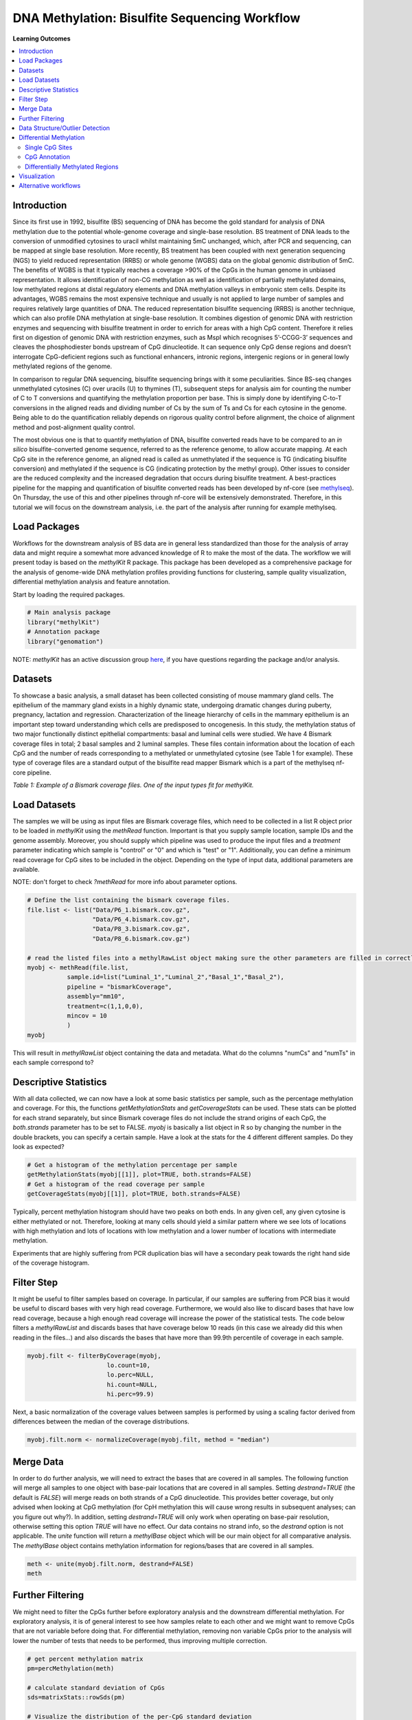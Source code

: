 .. raw:: html

   <script type="text/x-mathjax-config">
   MathJax.Hub.Config({
       tex2jax: {
           inlineMath: [['$','$'], ['\\(','\\)']],
           skipTags: ['script', 'noscript', 'style', 'textarea', 'pre'] // removed 'code' entry
       }
   });
   MathJax.Hub.Queue(function() {
       var all = MathJax.Hub.getAllJax(), i;
       for(i = 0; i < all.length; i += 1) {
           all[i].SourceElement().parentNode.className += ' has-jax';
       }
   });
   </script>
   <script type="text/javascript" src="https://cdnjs.cloudflare.com/ajax/libs/mathjax/2.7.4/MathJax.js?config=TeX-AMS_HTML-full"></script>


DNA Methylation: Bisulfite Sequencing Workflow
==============================================

**Learning Outcomes**

.. Contents
.. ========

.. contents:: 
    :local:

Introduction
------------

Since its first use in 1992, bisulfite (BS) sequencing of DNA has become the gold standard for analysis of DNA methylation due to the potential whole-genome coverage and single-base resolution. BS treatment of DNA leads to the conversion of unmodified cytosines to uracil whilst maintaining 5mC unchanged, which, after PCR and sequencing, can be mapped at single base resolution. More recently, BS treatment has been coupled with next generation sequencing (NGS) to yield reduced representation (RRBS) or whole genome (WGBS) data on the global genomic distribution of 5mC. The benefits of WGBS is that it typically reaches a coverage >90% of the CpGs in the human genome in unbiased representation. It allows identification of non-CG methylation as well as identification of partially methylated domains, low methylated regions at distal regulatory elements and DNA methylation valleys in embryonic stem cells. Despite its advantages, WGBS remains the most expensive technique and usually is not applied to large number of samples and requires relatively large quantities of DNA. The reduced representation bisulfite sequencing (RRBS) is another technique, which can also profile DNA methylation at single-base resolution. It combines digestion of genomic DNA with restriction enzymes and sequencing with bisulfite treatment in order to enrich for areas with a high CpG content. Therefore it relies first on digestion of genomic DNA with restriction enzymes, such as MspI which recognises 5’-CCGG-3’ sequences and cleaves the phosphodiester bonds upstream of CpG dinucleotide. It can sequence only CpG dense regions and doesn’t interrogate CpG-deficient regions such as functional enhancers, intronic regions, intergenic regions or in general lowly methylated regions of the genome. 

In comparison to regular DNA sequencing, bisulfite sequencing brings with it some peculiarities. Since BS-seq changes unmethylated cytosines (C) over uracils (U) to thymines (T), subsequent steps for analysis aim for counting the number of C to T conversions and quantifying the methylation proportion per base. This is simply done by identifying C-to-T conversions in the aligned reads and dividing number of Cs by the sum of Ts and Cs for each cytosine in the genome. Being able to do the quantification reliably depends on rigorous quality control before alignment, the choice of alignment method and post-alignment quality control. 

The most obvious one is that to quantify methylation of DNA, bisulfite converted reads have to be compared to an *in silico* bisulfite-converted genome sequence, referred to as the reference genome, to allow accurate mapping. At each CpG site in the reference genome, an aligned read is called as unmethylated if the sequence is TG (indicating bisulfite conversion) and methylated if the sequence is CG (indicating protection by the methyl group). Other issues to consider are the reduced complexity and the increased degradation that occurs during bisulfite treatment. A best-practices pipeline for the mapping and quantification of bisulfite converted reads has been developed by nf-core (see `methylseq <https://nf-co.re/methylseq>`_\ ). On Thursday, the use of this and other pipelines through nf-core will be extensively demonstrated. Therefore, in this tutorial we will focus on the downstream analysis, i.e. the part of the analysis after running for example methylseq. 

Load Packages
-------------

Workflows for the downstream analysis of BS data are in general less standardized than those for the analysis of array data and might require a somewhat more advanced knowledge of R to make the most of the data. The workflow we will present today is based on the *methylKit* R package. This package has been developed as a comprehensive package for the analysis of genome-wide DNA methylation profiles providing functions for clustering, sample quality visualization, differential methylation analysis and feature annotation. 

Start by loading the required packages.

.. code-block:: r

   # Main analysis package
   library("methylKit")
   # Annotation package
   library("genomation")

NOTE: *methylKit* has an active discussion group `here <https://groups.google.com/g/methylkit_discussion>`_\ , if you have questions regarding the package and/or analysis.

Datasets
--------

To showcase a basic analysis, a small dataset has been collected consisting of mouse mammary gland cells. The epithelium of the mammary gland exists in a highly dynamic state, undergoing dramatic changes during puberty, pregnancy, lactation and regression. Characterization of the lineage hierarchy of cells in the mammary epithelium is an important step toward understanding which cells are predisposed to oncogenesis. In this study, the methylation status of two major functionally distinct epithelial compartments: basal and luminal cells were studied. We have 4 Bismark coverage files in total; 2 basal samples and 2 luminal samples. These files contain information about the location of each CpG and the number of reads corresponding to a methylated or unmethylated cytosine (see Table 1 for example). These type of coverage files are a standard output of the bisulfite read mapper Bismark which is a part of the methylseq nf-core pipeline. 


.. image:: Figures/coverage.png
   :target: Figures/coverage.png
   :alt: 

*Table 1: Example of a Bismark coverage files. One of the input types fit for methylKit.*

Load Datasets
-------------

The samples we will be using as input files are Bismark coverage files, which need to be collected in a list R object prior to be loaded in *methylKit* using the *methRead* function. Important is that you supply sample location, sample IDs and the genome assembly. Moreover, you should supply which pipeline was used to produce the input files and a *treatment* parameter indicating which sample is "control" or "0" and which is "test" or "1". Additionally, you can define a minimum read coverage for CpG sites to be included in the object. Depending on the type of input data, additional parameters are available.

NOTE: don't forget to check *?methRead* for more info about parameter options.

.. code-block:: r

   # Define the list containing the bismark coverage files.
   file.list <- list("Data/P6_1.bismark.cov.gz", 
                     "Data/P6_4.bismark.cov.gz", 
                     "Data/P8_3.bismark.cov.gz", 
                     "Data/P8_6.bismark.cov.gz")

   # read the listed files into a methylRawList object making sure the other parameters are filled in correctly.
   myobj <- methRead(file.list,
              sample.id=list("Luminal_1","Luminal_2","Basal_1","Basal_2"),
              pipeline = "bismarkCoverage",
              assembly="mm10",
              treatment=c(1,1,0,0),
              mincov = 10
              )
   myobj

This will result in *methylRawList* object containing the data and metadata. What do the columns "numCs" and "numTs" in each sample correspond to?

Descriptive Statistics
----------------------

With all data collected, we can now have a look at some basic statistics per sample, such as the percentage methylation and coverage. For this, the functions *getMethylationStats* and *getCoverageStats* can be used. These stats can be plotted for each strand separately, but since Bismark coverage files do not include the strand origins of each CpG, the *both.strands* parameter has to be set to FALSE.  *myobj* is basically a list object in R so by changing the number in the double brackets, you can specify a certain sample. Have a look at the stats for the 4 different different samples. Do they look as expected? 

.. code-block:: r

   # Get a histogram of the methylation percentage per sample
   getMethylationStats(myobj[[1]], plot=TRUE, both.strands=FALSE)
   # Get a histogram of the read coverage per sample
   getCoverageStats(myobj[[1]], plot=TRUE, both.strands=FALSE)

Typically, percent methylation histogram should have two peaks on both ends. In any given cell, any given cytosine is either methylated or not. Therefore, looking at many cells should yield a similar pattern where we see lots of locations with high methylation and lots of locations with low methylation and a lower number of locations with intermediate methylation.

Experiments that are highly suffering from PCR duplication bias will have a secondary peak towards the right hand side of the coverage histogram.

Filter Step
-----------

It might be useful to filter samples based on coverage. In particular, if our samples are suffering from PCR bias it would be useful to discard bases with very high read coverage. Furthermore, we would also like to discard bases that have low read coverage, because a high enough read coverage will increase the power of the statistical tests. The code below filters a *methylRawList* and discards bases that have coverage below 10 reads (in this case we already did this when reading in the files...) and also discards the bases that have more than 99.9th percentile of coverage in each sample.

.. code-block:: r

   myobj.filt <- filterByCoverage(myobj,
                         lo.count=10,
                         lo.perc=NULL,
                         hi.count=NULL,
                         hi.perc=99.9)

Next, a basic normalization of the coverage values between samples is performed by using a scaling factor derived from differences between the median of the coverage distributions.

.. code-block:: r

   myobj.filt.norm <- normalizeCoverage(myobj.filt, method = "median")

Merge Data
----------

In order to do further analysis, we will need to extract the bases that are covered in all samples. The following function will merge all samples to one object with base-pair locations that are covered in all samples. Setting *destrand=TRUE* (the default is *FALSE*\ ) will merge reads on both strands of a CpG dinucleotide. This provides better coverage, but only advised when looking at CpG methylation (for CpH methylation this will cause wrong results in subsequent analyses; can you figure out why?). In addition, setting *destrand=TRUE* will only work when operating on base-pair resolution, otherwise setting this option *TRUE* will have no effect. Our data contains no strand info, so the *destrand* option is not applicable. The *unite* function will return a *methylBase* object which will be our main object for all comparative analysis. The *methylBase* object contains methylation information for regions/bases that are covered in all samples.

.. code-block:: r

   meth <- unite(myobj.filt.norm, destrand=FALSE)
   meth

Further Filtering
-----------------

We might need to filter the CpGs further before exploratory analysis and the downstream differential methylation. For exploratory analysis, it is of general interest to see how samples relate to each other and we might want to remove CpGs that are not variable before doing that. For differential methylation, removing non variable CpGs prior to the analysis will lower the number of tests that needs to be performed, thus improving multiple correction.

.. code-block:: r

   # get percent methylation matrix
   pm=percMethylation(meth)

   # calculate standard deviation of CpGs
   sds=matrixStats::rowSds(pm)

   # Visualize the distribution of the per-CpG standard deviation
   hist(sds)

   # keep only CpG with standard deviations larger than 5%
   meth <- meth[sds > 5]

Data Structure/Outlier Detection
--------------------------------

We can check the correlation between samples using *getCorrelation*. This function will either plot scatter plot and correlation coefficients or just print a correlation matrix if *plot=FALSE*. What does this plot tell you about the structure in the data?

.. code-block:: r

   getCorrelation(meth,plot=TRUE)

The data structure can further be visualized in a dendrogram using hierarchical clustering of distance measures derived from each samples' percentage methylation. Check *?clusterSamples* to see which distance measures and clustering methods are available.

.. code-block:: r

   clusterSamples(meth, dist="correlation", method="ward", plot=TRUE)

Another very useful visualization is obtained by plotting the samples in a principal component space. Using this kind of PCA plot we project multidimensional data (i.e. we have as many dimensions in this data as there are CpG loci in *meth*\ ) into 2 or 3-dimensional space while at the same time maintaining as much variation in the data as possible. Samples that are more alike will be clustered together in PC space, so by looking at this plot we can see what is the largest source of variation in data and whether there are sample swaps and/or outlier samples. *PCASamples* is a function in *methylKit* that will perform PCA and plot the first two principal components. What does the PCA plot of our dataset tell you? What is the biggest source of variation on the data? Does it look samples are swapped? Do there seem to be outliers among the samples?

.. code-block:: r

   PCASamples(meth)

Differential Methylation
------------------------

Single CpG Sites
^^^^^^^^^^^^^^^^

If the basic statistics of the samples look OK and the data structure seems reasonable, we can proceed to the differential methylation step. Differential DNA methylation is usually calculated by comparing the proportion of methylated Cs in a test sample relative to a control. In simple comparisons between such pairs of samples (i.e. test and control), methods such as Fisher’s Exact Test can be applied when there are no replicates for test and control cases. If replicates are available, regression based methods are generally used to model methylation levels in relation to the sample groups and variation between replicates. In addition, an advantage of regression methods over Fisher's exact test is that it allows for the inclusion of sample specific covariates (continuous or categorical) and the ability to adjust for confounding variables. 

The *calculateDiffMeth* function is the main function to calculate differential methylation in the *methylKit* package. Depending on the sample size per each set it will either use Fisher’s exact or logistic regression to calculate P-values. In practice, the number of samples per group will determine which of the two methods will be used (logistic regression or Fisher's exact test). If there are multiple samples per group, *methylKit* will employ the logistic regression test. Otherwise, when there is one sample per group, Fisher's exact test will be used. P-values will automatically be corrected for multiple testing using the Benjamini-Hochberg FDR method. 

In its simplest form, where there are no covariates, the logistic regression will try to model the log odds ratio which is based on the methylation proportion of a CpG, $\pi_i$, using the treatment vector which denotes the sample group membership for the CpGs in the model. Below, the “Treatment” variable is used to predict the log-odds ratio of methylation proportions.

$$log(\pi_i/(1-\pi_i)) = \beta_0 + \beta_1*Treatment_i$$

The logistic regression model is fitted per CpG and we test if the treatment has any effect on the outcome variable or not. In other words, we are testing if $log(\pi_i/(1-\pi_i)) = \beta_0 + \beta_1*Treatment_i$ is a “better” model than $log(\pi_i/(1-\pi_i)) = \beta_0$.

The following code tests for the differential methylation of our dataset; i.e comparing methylation levels between "treatment" (or Luminal samples) and "control" (Basal smaples). Since the example data has replicates, logistic regression will be used.

.. code-block:: r

   # Test for differential methylation... This might take a few minutes.
   myDiff <- calculateDiffMeth(meth, 
                               overdispersion = "MN", 
                               adjust="BH")
   myDiff

The output of *calculateDiffMeth* is a *methylDiff* object containing information about the difference in percentage methylation between treatment and control, and the p- and q-value of the model for all CpG sites. 
Visualize the number of hyper- and hypomethylation events per chromosome, as a percent of the sites with the minimum coverage and differential. By default this is a 25% change in methylation and all samples with 10X coverage.

.. code-block:: r

   # Overview of percentage hyper and hypo CpGs per chromosome.
   diffMethPerChr(myDiff)

After q-value calculation, we can select the differentially methylated regions/bases based on q-value and percent methylation difference cutoffs of Treatment versus control. Following bits of code selects the bases that have q-value < 0.01 and percent methylation difference larger than 25%. If you specify *type="hyper"* or *type="hypo"* options, you will extract the hyper-methylated or hypo-methylated regions/bases.

.. code-block:: r

   # get hyper methylated bases and order by qvalue
   myDiff25p.hyper <- getMethylDiff(myDiff,
                                 difference=25,
                                 qvalue=0.01,
                                 type="hyper")
   myDiff25p.hyper <- myDiff25p.hyper[order(myDiff25p.hyper$qvalue),]

   # get hypo methylated bases and order by qvalue
   myDiff25p.hypo <- getMethylDiff(myDiff,
                                difference=25,
                                qvalue=0.01,
                                type="hypo")
   myDiff25p.hypo <- myDiff25p.hypo[order(myDiff25p.hypo$qvalue),]

   # get all differentially methylated bases and order by qvalue
   myDiff25p <- getMethylDiff(myDiff,
                           difference=25,
                           qvalue=0.01)
   myDiff25p <- myDiff25p[order(myDiff25p$qvalue),]

NOTE: If you need to interact with these objects, it is sometimes necessary to first extract the data using the *getData* function.

If necessary, covariates (such as age, sex, smoking status, ...) can be included in the regression analysis. The function will then try to separate the influence of the covariates from the treatment effect via the logistic regression model. In this case, the test would be whether the full model (model with treatment and covariates) is better than the model with the covariates only. If there is no effect due to the treatment (sample groups), the full model will not explain the data better than the model with covariates only. In *calculateDiffMeth*\ , this is achieved by supplying the covariates argument in the format of a dataframe. 

CpG Annotation
^^^^^^^^^^^^^^

To help with the biological interpretation of the data, we will annotate the differentially methylated regions/bases using the *genomation* package. The most common annotation task is to see where CpGs of interest land in relation to genes and gene parts and regulatory regions: Do they mostly occupy promoter, intronic or exonic regions? Do they overlap with repeats? Do they overlap with other epigenomic markers or long-range regulatory regions? In this example, we read the gene annotation information from a BED file (Browser Extensible Data - genome coordinates and annotation) and annotate our differentially methylated regions with that information using *genomation* functions. 

NOTE: The annotation tables used below (.bed files) can be downloaded from the `UCSC TableBrowser <https://genome.ucsc.edu/cgi-bin/hgTables>`_. 


* 
  For gene annotation, select "Genes and Gene prediction tracks" from the "group" drop-down menu. Following that, select "Refseq Genes" from the "track" drop-down menu. Select "BED- browser extensible data" for the "output format". Click "get output" and on the following page click "get BED" without changing any options. Save the output as a text file.

* 
  For CpG island annotation, select "Regulation" from the "group" drop-down menu. Following that, select "CpG islands" from the "track" drop-down menu. Select "BED- browser extensible data" for the "output format". Click "get output" and on the following page click "get BED" without changing any options. Save the output as a text file.

.. code-block:: r

   # First load the annotation data; i.e the coordinates of promoters, TSS, intron and exons
   refseq_anot <- readTranscriptFeatures("Data/mm10.refseq.genes.bed")

   # Annotate hypermethylated CpGs ("target") with promoter/exon/intron information ("feature"). This function operates on GRanges objects, so we first coerce the methylKit object to GRanges. 
   myDiff25p.hyper.anot <- annotateWithGeneParts(target = as(myDiff25p.hyper,"GRanges"),
                                          feature = refseq_anot)

   # Summary of target set annotation
   myDiff25p.hyper.anot

This function creates an *AnnotationByGeneParts* object, containing - for each target CpG - data such as the nearest transcription start site and the genomic structure it is located on. Several accessor functions from the *genomation* package allow for interaction with such an object.

.. code-block:: r

   # View the distance to the nearest Transcription Start Site; the target.row column in the output indicates the row number in the initial target set
   dist_tss <- getAssociationWithTSS(myDiff25p.hyper.anot)
   head(dist_tss)

   # See whether the differentially methylated CpGs are within promoters,introns or exons; the order is the same as the target set
   getMembers(myDiff25p.hyper.anot)

   # This can also be summarized for all differentially methylated CpGs
   plotTargetAnnotation(myDiff25p.hyper.anot, main = "Differential Methylation Annotation")

Similarly, it is possible to annotate the differentially methylated CpGs with CpG Island membership using *readFeatureFlank*. Using this function you read from a BED file with feature info (here the location of the CpG Islands) and with the flank parameter you can define a region around these features (here the "shores" are defined as 2000 bases around the Islands).

.. code-block:: r

   # Load the CpG info
   cpg_anot <- readFeatureFlank("Data/mm10.cpg.bed", feature.flank.name = c("CpGi", "shores"), flank=2000)
   diffCpGann <- annotateWithFeatureFlank(as(myDiff25p,"GRanges"), feature = cpg_anot$CpGi, flank = cpg_anot$shores, feature.name = "CpGi", flank.name = "shores")

   # See whether the CpG in myDiff25p belong to a CpG Island or Shore
   head(getMembers(diffCpGann))

   # This can also be summarized for all differentially methylated CpGs
   plotTargetAnnotation(diffCpGann, main = "Differential Methylation Annotation")

In general, this workflow can be used to annotate a CpG list with any set of features contained in a BED file.

Differentially Methylated Regions
^^^^^^^^^^^^^^^^^^^^^^^^^^^^^^^^^

Since we are often more interested in the different methylation of multiple CpGs across samples instead of a single site, we can also summarize methylation information over a set of defined functional regions such as promoters or CpG islands. The function below summarizes the methylation information over a given set of CpG Islands and outputs a *methylRaw* or *methylRawList* object depending on the input. We are using the output of *genomation* functions used above to provide the locations of the Islands. For these regional summary functions, we need to provide regions of interest as GRanges object.

.. code-block:: r

   # Summarize the original object counts over a certain region, here the CpG Islands
   myobj_islands <- regionCounts(myobj, cpg_anot$CpGi)
   # Filter the summarized counts by coverage
   myobj_islands_filt <- filterByCoverage(myobj_islands,
                         lo.count=10,
                         lo.perc=NULL,
                         hi.count=NULL,
                         hi.perc=99.9)
   # Perform simple normalization
   myobj_islands_filt_norm <- normalizeCoverage(myobj_islands_filt, method = "median")
   # Merge the samples again
   meth_islands <- unite(myobj_islands_filt_norm, destrand=FALSE)

Now, differential methylation is performed as for the single CpGs.

.. code-block:: r

   # Test for differential methylation... This might take a few minutes.
   myDiff_islands <- calculateDiffMeth(meth_islands)
   # Rank by significance
   myDiff_islands <- myDiff_islands[order(myDiff_islands$qvalue),]
   # get all differentially methylated CpG Islands
   myDiff_islands_25p <- getMethylDiff(myDiff_islands,difference=25,qvalue=0.01)

And just like for the single CpGs, annotation using the *genomation* functions is possible.

.. code-block:: r

   myDiff_islands_25p_ann <- annotateWithGeneParts(as((myDiff_islands_25p), "GRanges"), refseq_anot)
   # View the distance to the nearest Transcription Start Site; the target.row column indicates the row number in myDiff_islands_25p
   head(getAssociationWithTSS(myDiff_islands_25p_ann))

Visualization
-------------

The results of a differential analysis can be exported as a bedGraph; a format that allows display of continuous-valued data in track format. This display type is useful for probability scores, percentages and transcriptome data. By uploading this BED file to a genome browser such as the `UCSC Genome Browser <https://genome.ucsc.edu/cgi-bin/hgTracks?db=mm10&lastVirtModeType=default&lastVirtModeExtraState=&virtModeType=default&virtMode=0&nonVirtPosition=&position=chr1%3A134369628%2D136772024&hgsid=936224469_kTHLULnq2frGTQtwufy02ky7TjXA>`_\ , you can create custom visualizations of the genome architecture surrounding CpGs or regions of interest. The *bedgraph* function produces a UCSC compatible file; by specifying the *col.name* the exact information to be plotted can be collected. For a *methylDiff* object this can be one of "pvalue", "qvalue" or "meth.diff".

.. code-block:: r

   bedgraph(myDiff25p, col.name = "meth.diff", file.name = "diff_cpg_25p.bed")

A tutorial of the Genome Browser is out of scope for this workshop; but a step-by-step approach for visualizing your own data tracks can be found `here <https://genome.ucsc.edu/goldenPath/help/hgTracksHelp.html#CustomTracks>`_. An example of such a custom visualization of the methylation difference between treatment and control can be seen in Figure 1. Notice how differentially methylated CpGs tend to group together in similarly regulated regions.


.. image:: Figures/UCSC_bed_2.png
   :target: Figures/UCSC_bed_2.png
   :alt: 

*Figure 1: UCSC Genome Browser example with three main annotation tracks. Upper track: percentage methylation difference between treatment and control samples for significantly differential methylated CpGs. Middle track: RefSeq gene structure. Lower track: CpG Island location.*

Exactly how to produce these plots is out of the scope of these exercises, but I encourage you to try it later with for example the bedgraph of all differentially methylated CpGs.

Alternative workflows
---------------------

DSS beta-binomial models with empirical Bayes for moderating dispersion.
BSseq Regional differential methylation analysis using smoothing and linear-regression-based tests.
BiSeq Regional differential methylation analysis using beta-binomial models.
MethylSeekR: Methylome segmentation using HMM and cutoffs.
QuasR: Methylation aware alignment and methylation calling, as well as fastQC-like fastq raw data quality check features.
